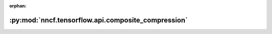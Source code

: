 :orphan:

:py:mod:`nncf.tensorflow.api.composite_compression`
===================================================

.. py:module:: nncf.tensorflow.api.composite_compression



